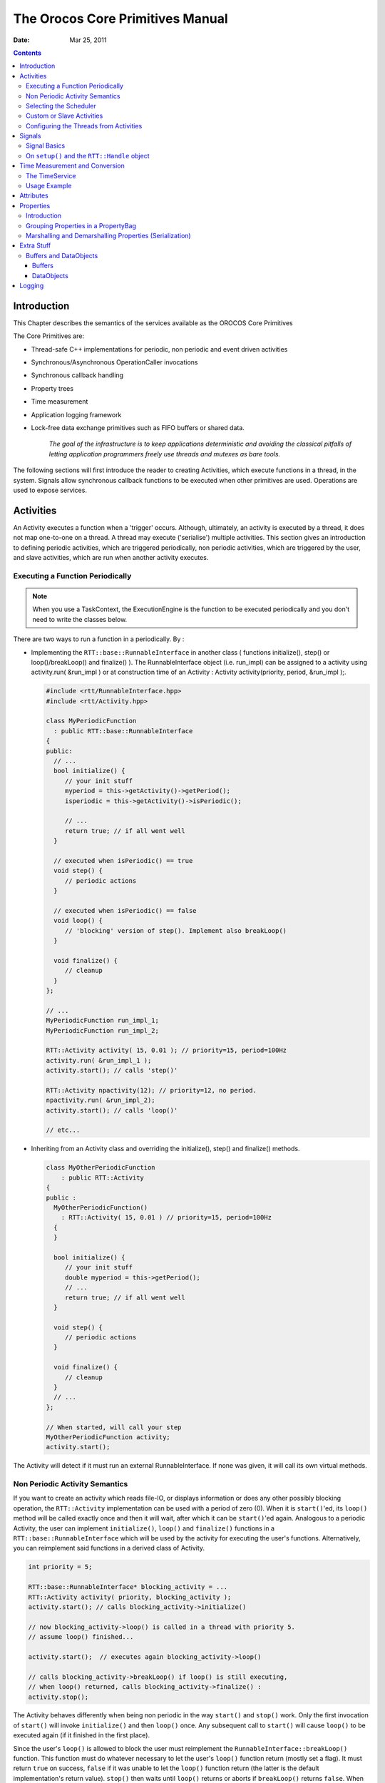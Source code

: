 =================================
The Orocos Core Primitives Manual
=================================

:Date:   Mar 25, 2011

.. contents::
   :depth: 3
..

Introduction
============

This Chapter describes the semantics of the services available as the
OROCOS Core Primitives

The Core Primitives are:

-  Thread-safe C++ implementations for periodic, non periodic and event
   driven activities

-  Synchronous/Asynchronous OperationCaller invocations

-  Synchronous callback handling

-  Property trees

-  Time measurement

-  Application logging framework

-  Lock-free data exchange primitives such as FIFO buffers or shared
   data.

    *The goal of the infrastructure is to keep applications
    deterministic and avoiding the classical pitfalls of letting
    application programmers freely use threads and mutexes as bare
    tools.*

The following sections will first introduce the reader to creating
Activities, which execute functions in a thread, in the system. Signals
allow synchronous callback functions to be executed when other
primitives are used. Operations are used to expose services.

.. _corelib-activities:

Activities
==========

An Activity executes a function when a 'trigger' occurs. Although,
ultimately, an activity is executed by a thread, it does not map
one-to-one on a thread. A thread may execute ('serialise') multiple
activities. This section gives an introduction to defining periodic
activities, which are triggered periodically, non periodic activities,
which are triggered by the user, and slave activities, which are run
when another activity executes.

Executing a Function Periodically
---------------------------------

.. note::

    When you use a TaskContext, the ExecutionEngine is the function to
    be executed periodically and you don't need to write the classes
    below.

There are two ways to run a function in a periodically. By :

-  Implementing the ``RTT::base::RunnableInterface`` in another class (
   functions initialize(), step() or loop()/breakLoop() and finalize()
   ). The RunnableInterface object (i.e. run\_impl) can be assigned to a
   activity using activity.run( &run\_impl ) or at construction time of
   an Activity : Activity activity(priority, period, &run\_impl );.

   .. code-block:: cpp

         #include <rtt/RunnableInterface.hpp>
         #include <rtt/Activity.hpp>

         class MyPeriodicFunction
           : public RTT::base::RunnableInterface
         {
         public:
           // ...
           bool initialize() {
              // your init stuff
              myperiod = this->getActivity()->getPeriod();
              isperiodic = this->getActivity()->isPeriodic();

              // ...
              return true; // if all went well
           }

           // executed when isPeriodic() == true
           void step() {
              // periodic actions
           }

           // executed when isPeriodic() == false
           void loop() {
              // 'blocking' version of step(). Implement also breakLoop()
           }

           void finalize() {
              // cleanup
           }
         };

         // ...
         MyPeriodicFunction run_impl_1;
         MyPeriodicFunction run_impl_2;

         RTT::Activity activity( 15, 0.01 ); // priority=15, period=100Hz
         activity.run( &run_impl_1 );
         activity.start(); // calls 'step()'

         RTT::Activity npactivity(12); // priority=12, no period.
         npactivity.run( &run_impl_2);
         activity.start(); // calls 'loop()'

         // etc...

-  Inheriting from an Activity class and overriding the initialize(),
   step() and finalize() methods.

   .. code-block:: cpp

         class MyOtherPeriodicFunction
             : public RTT::Activity
         {
         public :
           MyOtherPeriodicFunction()
             : RTT::Activity( 15, 0.01 ) // priority=15, period=100Hz
           {
           }

           bool initialize() {
              // your init stuff
              double myperiod = this->getPeriod();
              // ...
              return true; // if all went well
           }

           void step() {
              // periodic actions
           }

           void finalize() {
              // cleanup
           }
           // ...
         };

         // When started, will call your step
         MyOtherPeriodicFunction activity;
         activity.start();

The Activity will detect if it must run an external RunnableInterface.
If none was given, it will call its own virtual methods.

Non Periodic Activity Semantics
-------------------------------

If you want to create an activity which reads file-IO, or displays
information or does any other possibly blocking operation, the
``RTT::Activity`` implementation can be used with a period of zero (0).
When it is ``start()``'ed, its ``loop()`` method will be called exactly once
and then it will wait, after which it can be ``start()``'ed again. Analogous
to a periodic Activity, the user can implement ``initialize()``,
``loop()`` and ``finalize()`` functions in a
``RTT::base::RunnableInterface`` which will be used by the activity for
executing the user's functions. Alternatively, you can reimplement said
functions in a derived class of Activity.

.. code-block:: cpp

      int priority = 5;

      RTT::base::RunnableInterface* blocking_activity = ...
      RTT::Activity activity( priority, blocking_activity );
      activity.start(); // calls blocking_activity->initialize()

      // now blocking_activity->loop() is called in a thread with priority 5.
      // assume loop() finished...

      activity.start();  // executes again blocking_activity->loop()

      // calls blocking_activity->breakLoop() if loop() is still executing,
      // when loop() returned, calls blocking_activity->finalize() :
      activity.stop();

The Activity behaves differently when being non periodic in the way
``start()`` and ``stop()`` work. Only the first invocation of ``start()`` will
invoke ``initialize()`` and then ``loop()`` once. Any subsequent call to ``start()``
will cause ``loop()`` to be executed again (if it finished in the first
place).

Since the user's ``loop()`` is allowed to block the user must reimplement
the ``RunnableInterface::breakLoop()`` function. This function must do
whatever necessary to let the user's ``loop()`` function return (mostly set
a flag). It must return ``true`` on success, ``false`` if it was unable to let
the ``loop()`` function return (the latter is the default implementation's
return value). ``stop()`` then waits until ``loop()`` returns or aborts if
``breakLoop()`` returns ``false``. When successful, ``stop()`` executes the
``finalize()`` function.

Selecting the Scheduler
-----------------------

There are at least two scheduler types in RTT: The real-time scheduler,
ORO\_SCHED\_RT, and the not real-time scheduler, ORO\_SCHED\_OTHER. In
some systems, both may map to the same scheduler.

When a ``RTT::Activity``, it runs in the default 'ORO\_SCHED\_OTHER'
scheduler with the lowest priority. You can specify another priority and
scheduler type, by providing an extra argument during construction. When
a priority is specified, the Activity selects the the ORO\_SCHED\_RT
scheduler.

.. code-block:: cpp

      // Equivalent to Activity my_act(OS::HighestPriority, 0.001) :
      Activity my_act(ORO_SCHED_RT, OS::HighestPriority, 0.001);

      // Run in the default scheduler (not real-time):
      Activity other_act ( 0.01 );


Custom or Slave Activities
--------------------------

If none of the above activity schemes fit you, you can always fall back
on the ``RTT::extras::SlaveActivity``, which lets the user control when
the activity is executed. A special function ``bool execute()`` is
implemented which will execute ``RunnableInterface::step()`` or
``RunnableInterface::loop()`` when called by the user. Three versions of
the ``SlaveActivity`` can be constructed:

.. code-block:: cpp

      #include <rtt/SlaveActivity.hpp>

      // With master
      // a 'master', any ActivityInterface (even SlaveActivity):
      RTT::Activity master_one(9, 0.001 );
      // a 'slave', takes over properties (period,...) of 'master_one':
      RTT::extras::SlaveActivity slave_one( &master_one );

      slave_one.start();   // fail: master not running.
      slave_one.execute(); // fail: slave not running.

      master_one.start();  // start the master.
      slave_one.start();   // ok: master is running.
      slave_one.execute(); // ok: calls step(), repeat...

      // Without master
      // a 'slave' without explicit master, with period of 1KHz.
      RTT::extras::SlaveActivity slave_two( 0.001 );
      // a 'slave' without explicit master, not periodic.
      RTT::extras::SlaveActivity slave_three;

      slave_two.start();   // ok: start periodic without master
      slave_two.execute(); // ok, calls 'step()', repeat...
      slave_two.stop();

      slave_three.start();   // start not periodic.
      slave_three.execute(); // ok, calls 'loop()', may block !
      // if loop() blocks, execute() blocks as well.


Note that although there may be a master, it is still the user's
responsibility to get a pointer to the slave and call ``execute()``.

There is also a ``trigger()`` function for slaves with a non periodic
master. ``trigger()`` will in that case call trigger() upon the master
thread, which will cause it to execute. The master thread is then still
responsible to call execute() on the slave. In constrast, calling
``trigger()`` upon periodic slaves or periodic activities will always
fail. Periodic activities are triggered internally by the elapse of
time.

Configuring the Threads from Activities
---------------------------------------

Each Orocos Activity (periodic, non periodic and event driven) type has
a ``thread()`` method in its interface which gives a non-zero pointer to
a ``RTT::os::ThreadInterface`` object which provides general thread
information such as the priority and periodicity and allows to control
the real-timeness of the thread which runs this activity. A non periodic
activity's thread will return a period of zero.

An ``RTT::base::RunnableInterface`` can get the same information through
the ``this->getActivity()->thread()`` method calls.

This example shows how to manipulate a thread.

.. code-block:: cpp

    #include "rtt/ActivityInterface.hpp"

    using namespace RTT;

    ORO_main( int argc, char** argv)
    {
      // ... create any kind of Activity like above.

      RTT::base::ActivityInterface* act = ...

      // stop the thread and all its activities:
      act->thread()->stop();
      // change the period:
      act->thread()->setPeriod( 0.01 );

      // ORO_SCHED_RT: real-time  ORO_SCHED_OTHER: not real-time.
      act->thread()->setScheduler(ORO_SCHED_RT);

      act->thread()->start();

      // act is running...

      return 0;
    }

Signals
=======

An ``RTT::internal::Signal`` is an object to which one can connect
callback functions. When the Signal is raised, the connected functions
are called one after the other. An Signal can carry data and deliver it
to the function's arguments.

Any kind of function can be connected to the signal as long as it has
the same signature as the Signal. 'Raising', 'firing' or 'emitting' an
Orocos Signal is done by using operator().

Signal Basics
-------------

This example shows how a handler is connected to an Signal.

.. code-block:: cpp

     #include <rtt/internal/Signal.hpp>

     using boost::bind;

     class SafetyStopRobot {
     public:
        void handle_now() {
            std::cout << " Putting the robot in a safe state fast !" << std::endl;
        }
     };

     SafetyStopRobot safety;


Now we will connect the handler function to a signal. Each event-handler
connection is stored in a Handle object, for later reference and
connection management.

.. code-block:: cpp

     // The <..> means the callback functions must be of type "void foo(void)"
     RTT::internal::Signal<void(void)> emergencyStop;
     // Use ready() to see if the event is initialised.
     assert( emergencyStop.ready() );
     RTT::Handle emergencyHandle;
     RTT::Handle notifyHandle;

     // boost::bind is a way to connect the method of an object instance to
     // an event.
     std::cout << "Register appropriate handlers to the Emergency Stop Signal\n";
     emergencyHandle =
       emergencyStop.connect( bind( &SafetyStopRobot::handle_now, &safety));
     assert( emergencyHandle.connected() );

Finally, we emit the event and see how the handler functions are called:

.. code-block:: cpp

     std::cout << "Emit/Call the event\n";
     emergencyStop();

The program will output these messages:

.. code-block:: none

         Register appropriate handlers to the Emergency Stop Signal
         Emit the event
          Putting the robot in a safe state fast !


If you want to find out how boost::bind works, see the Boost `bind
manual <http://www.boost.org/libs/bind/bind.html>`__. You must use bind
if you want to call C++ class member functions to 'bind' the member
function to an object :

.. code-block:: cpp

      ClassName object;
      boost::bind( &ClassName::FunctionName, &object)

Where ClassName::FunctionName must have the same signature as the
Signal. When the Signal is called,

.. code-block:: cpp

      object->FunctionName( args )

is executed by the Signal.

When you want to call free ( C ) functions, you do not need bind :

.. code-block:: cpp

      Signal<void(void)> event;
      void foo() { ... }
      event.connect( &foo );

You must choose the type of ``RTT::internal::Signal`` upon construction.
This can no longer be changed once the ``RTT::internal::Signal`` is
created. If the type changes, the event() method must given other
arguments. For example :

.. code-block:: cpp

      RTT::internal::Signal<void(void)> e_1;
      e_1();

      RTT::internal::Signal<void(int)>  e_2;
      e_2( 3 );

      RTT::internal::Signal<void(double,double,double)>  positionSignal;
      positionSignal( x, y, z);

Furthermore, you need to setup the connect call differently if the
Signal carries one or more arguments :

.. code-block:: cpp

      SomeClass someclass;

      Signal<void(int, float)> event;

      // notice that for each Signal argument, you need to supply _1, _2, _3, etc...
      event.connect( boost::bind( &SomeClass::foo, someclass, _1, _2 ) );

      event( 1, 2.0 );

.. important::

    The return type of callbacks is ignored and can not be recovered.


On ``setup()`` and the ``RTT::Handle`` object
---------------------------------------------


Signal connections can be managed by using a Handle which both
``connect()`` and ``setup()`` return :

.. code-block:: cpp

      RTT::internal::Signal<void(int, float)> event;
      RTT::Handle eh;

      // store the connection in 'eh'
      eh = event.connect( ... );
      assert( eh.connected() );

      // disconnect the function(s) :
      eh.disconnect();
      assert( !eh.connected() );

      // reconnect the function(s) :
      eh.connect();
      // connected again !


Handle objects can be copied and will all show the same status. To have
a connection setup, but not connected, one can write :

.. code-block:: cpp

      RTT::internal::Signal<void(int, float)> event;
      RTT::Handle eh;

      // setup : store the connection in 'eh'
      eh = event.setup( ... );
      assert( !eh.connected() );

      // now connect the function(s) :
      eh.connect();
      assert( eh.connected() );  // connected !


If you do not store the connection of setup(), the connection will never
be established and no memory is leaked. If you do not use 'eh' to
connect and destroy this object, the connection is also cleaned up. If
you use 'eh' to connect and then destroy 'eh', you can never terminate
the connection, except by destroying the Signal itself.

Time Measurement and Conversion
===============================

The TimeService
---------------

The ``RTT::os::TimeService`` is implemented using the Singleton design
pattern. You can query it for the current (virtual) time in clock ticks
or in seconds. The idea here is that it is responsible for synchronising
with other (distributed) cores, for doing, for example compliant motion
with two robots. This functionality is not yet implemented though.

When the ``RTT::extras::SimulationThread`` is used and started, it will
change the TimeService's clock with each period ( to simulate time
progress). Also other threads (!) In the system will notice this change,
but time is guaranteed to increase monotonously.

Usage Example
-------------

Also take a look at the interface documentation.

.. code-block:: cpp

      #include <rtt/os/TimeService.hpp>
      #include <rtt/Time.hpp>

      TimeService::ticks timestamp = RTT::os::TimeService::Instance()->getTicks();
      //...

      Seconds elapsed = TimeService::Instance()->secondsSince( timestamp );

.. _corelib-attributes:

Attributes
==========

Attributes are class members which contain a (constant) value. Orocos
can manipulate a classes attribute when it is wrapped in an
``RTT::Attribute`` class. This storage allows it to be read by the
scripting engine, to be displayed on screen or manipulated over a
network connection.

The advantages of this class come clear when building Orocos Components,
since it allows a component to make internal data to its scripts.

.. code-block:: cpp

      // an attribute, representing a double of value 1.0:
      RTT::Attribute<double> myAttr(1.0);
      myAttr.set( 10.9 );
      double a = myAttr.get();

      // read-only attribute:
      RTT::Constant<double> pi(3.14);
      double p = pi.get();

.. _corelib-properties:

Properties
==========

Properties are more powerful than attributes (above) since they can be
stored to an XML format, be hierarchically structured and allow complex
configuration.

Introduction
------------

Orocos provides configuration by properties through the
``RTT::Property`` class. They are used to store primitive data (float,
strings,...) in a hierarchies (using ``RTT::PropertyBag``). A Property
can be changed by the user and has immediate effect on the behaviour of
the program. Changing parameters of an algorithm is a good example where
properties can be used. Each parameter has a value, a name and a
description. The user can ask any PropertyBag for its contents and
change the values as they see fit. Java for example presents a Property
API. The Doxygen Property API should provide enough information for
successfully using them in your Software Component.

.. note::

    Reading and writing a properties value can be done in real-time.
    Every other transaction, like marshaling (writing to disk),
    demarshaling (reading from disk) or building the property is not a
    real-time operation.

..

.. code-block:: cpp

      // a property, representing a double of value 1.0:

      RTT::Property<double> myProp("Parameter A","A demo parameter", 1.0); // not real-time !
      myProp = 10.9; // real-time
      double a = myProp.get(); // real-time

Properties are mainly used for two purposes. First, they allow an
external entity to browse their contents, as they can form hierarchies
using PropertyBags. Second, they can be written to screen, disk, or any
kind of stream and their contents can be restored later on, for example
after a system restart. The next sections give a short introduction to
these two usages.

Grouping Properties in a PropertyBag
------------------------------------

First of all, a ``RTT::PropertyBag`` is not the owner of the properties
it owns, it merely keeps track of them, it defines a logical group of
properties belonging together. Thus when you delete a bag, the
properties in it are not deleted, when you clone() a bag, the properties
are not cloned themselves. PropertyBag is thus a container of pointers
to Property objects.

If you want to duplicate the contents of a PropertyBag or perform
recursive operations on a bag, you can use the helper functions we
created and which are defined in ``PropertyBag.hpp`` (see Doxygen
documentation). These operations are however, most likely not real-time.

.. note

    When you want to put a PropertyBag into another PropertyBag, you
    need to make a Property<PropertyBag> and insert that property into
    the first bag.

Use add to add Properties to a bag and getProperty(name) to mirror a
``RTT::Property``\ <T>. Mirroring allows you to change and read a
property which is stored in a PropertyBag: the property object's value
acts like the original. The name and description are not mirrored, only
copied upon initialisation:

.. code-block

      RTT::PropertyBag bag;
      RTT::Property<double> w("Weight", "in kilograms", 70.5 );
      RTT::Property<int> pc("PostalCode", "", 3462 );

      struct BirthDate {
         BirthDate(int d, month m, int y) : day(d), month(m), year(y) {}
         int day;
         enum { jan, feb, mar, apr, may, jun, jul, aug, sep, oct, nov, dec} month;
         int year;
      };

      RTT::Property<BirthDate> bd("BirthDate", " in 'BirthDate' format", BirthDate(1, apr, 1977));

      bag.add( &w );
      bag.add( &pc );
      bag.add( &bd );

      // setup mirrors:
      RTT::Property<double> weight = bag.getProperty("Weight");
      assert( weight.ready() );

      // values are mirrored:
      assert( weight.get() == w.get() );
      weight.set( 90.3 );
      assert( weight.get() == w.get() );

      RTT::Property<BirthDate> bd_bis;
      assert( ! bd_bis.ready() );

      bd_bis = bag.getProperty("BirthDate");
      assert( bd_bis.ready() );

      // descriptions and names are not mirrored:
      assert( bd_bis.getName() == bd.getName() );
      bd_bis.setName("Date2");
      assert( bd_bis.getName() != bd.getName() );

Marshalling and Demarshalling Properties (Serialization)
--------------------------------------------------------

Marshalling is converting a property C++ object to a format suitable for
transportation or storage, like XML. Demarshalling reconstructs the
property again from the stored format. In Orocos, the
``RTT::marsh::Marshaller`` interface defines how properties can be
marshalled. The available marshallers (property to file) in Orocos are
the ``RTT::marsh::TinyMarshaller``, ``RTT::marsh::XMLMarshaller``,
``RTT::marsh::XMLRPCMarshaller``, ``RTT::marsh::INIMarshaller`` and the
RTT::marsh::CPFMarshaller (only if Xerces is available).

The inverse operation (file to property) is currently supported by two
demarshallers: ``RTT::marsh::TinyDemarshaller`` and the
RTT::marsh::CPFDemarshaller (only if Xerces is available). They
implement the ``RTT::marsh::Demarshaller`` interface.

The (de-)marshallers know how to convert native C++ types, but if you
want to store your own classes in a Property ( like ``BirthDate`` in the
example above ), the class must be added to the Orocos type system.

In order to read/write portably (XML) files, use the
``RTT::marsh::PropertyMarshaller`` and
``RTT::marsh::PropertyDemarshaller`` classes which use the default
marshaller behind the scenes.

Extra Stuff
===========

Buffers and DataObjects
-----------------------

The difference between Buffers and DataObjects is that DataObjects
always contain a single value, while buffers may be empty, full or
contain a number of values. Thus a ``RTT::internal::DataObject`` always
returns the last value written (and a write always succeeds), while a
buffer may implement a FIFO queue to store all written values (and thus
can get full).

Buffers
~~~~~~~

The ``RTT::base::BufferInterface``\ <T> provides the interface for
Orocos buffers. Currently the ``RTT::base::BufferLockFree``\ <T> is a
typed buffer of type *T* and works as a FIFO queue for storing elements
of type T. It is lock-free, non blocking and read and writes happen in
bounded time. It is not subject to priority inversions.

.. code-block:: cpp

      #include <rtt/BufferLockFree.hpp>

      // A Buffer may also contain a class, instead of the simple
      // double in this example
      // A buffer with size 10:
      RTT::base::BufferLockFree<double> my_Buf( 10 );
      if ( my_Buf.Push( 3.14 ) ) {
         // ok. not full.
      }
      double  contents;
      if ( my_Buf.Pop( contents ) ) {
         // ok. not empty.
         // contents == 3.14
      }

Both ``Push()`` and ``Pop()`` return a boolean to indicate failure or
success.

DataObjects
~~~~~~~~~~~

The data inside the ``RTT::base::DataObject``\ s can be any valid C++
type, so mostly people use classes or structs, because these carry more
semantics than just (vectors of) doubles. The default constructor of the
data is called when the DataObject is constructed. Here is an example of
creating and using a DataObject :

.. code-block:: cpp

      #include <rtt/DataObjectInterfaces.hpp>

      // A DataObject may also contain a class, instead of the simple
      // double in this example
      RTT::base::DataObjectLockFree<double> my_Do("MyData");
      my_Do.Set( 3.14 );
      double  contents;
      my_Do.Get( contents );   // contents == 3.14
      contents  = my_Do.Get(); // equivalent

The virtual ``RTT::base::DataObjectInterface`` interface provides the
``Get()`` and ``Set()`` methods that each DataObject must have.
Semantically, ``Set()`` and ``Get()`` copy all contents of the
DataObject.

Logging
=======

Orocos applications can have pretty complex start-up and initialisation
code. A logging framework, using ``RTT::Logger`` helps to track what
your program is doing.

.. note::

    Logging can only be done in the non-real-time parts of your
    application, thus not in the Real-time Periodic Activities !

There are currently 8 log levels :

+-----------------+--------------------+----------------------------------------------------------------------------------------------------------------------------+
| ORO\_LOGLEVEL   | Logger::enum       | Description                                                                                                                |
+=================+====================+============================================================================================================================+
| -1              | na                 | Completely disable logging                                                                                                 |
+-----------------+--------------------+----------------------------------------------------------------------------------------------------------------------------+
| 0               | Logger::Never      | Never log anything (to console)                                                                                            |
+-----------------+--------------------+----------------------------------------------------------------------------------------------------------------------------+
| 1               | Logger::Fatal      | Only log Fatal errors. System will abort immediately.                                                                      |
+-----------------+--------------------+----------------------------------------------------------------------------------------------------------------------------+
| 2               | Logger::Critical   | Only log Critical or worse errors. System may abort shortly after.                                                         |
+-----------------+--------------------+----------------------------------------------------------------------------------------------------------------------------+
| 3               | Logger::Error      | Only log Errors or worse errors. System will come to a safe stop.                                                          |
+-----------------+--------------------+----------------------------------------------------------------------------------------------------------------------------+
| 4               | Logger::Warning    | [Default] Only log Warnings or worse errors. System will try to resume anyway.                                             |
+-----------------+--------------------+----------------------------------------------------------------------------------------------------------------------------+
| 5               | Logger::Info       | Only log Info or worse errors. Informative messages.                                                                       |
+-----------------+--------------------+----------------------------------------------------------------------------------------------------------------------------+
| 6               | Logger::Debug      | Only log Debug or worse errors. Debug messages.                                                                            |
+-----------------+--------------------+----------------------------------------------------------------------------------------------------------------------------+
| 7               | Logger::RealTime   | Log also messages from possibly Real-Time contexts. Needs to be confirmed by a function call to Logger::allowRealTime().   |
+-----------------+--------------------+----------------------------------------------------------------------------------------------------------------------------+

Table: Logger Log Levels

You can change the amount of log info printed on your console by setting
the environment variable ORO\_LOGLEVEL to one of the above numbers :

.. code-block:: bash

      export ORO_LOGLEVEL=5

The default is level 4, thus only warnings and errors are printed.

The *minimum* log level for the ``orocos.log`` file is ``Logger::Info``.
It will get more verbose if you increase ORO\_LOGLEVEL, but will not go
below Info. This file is always created if the logging infrastructure is
used. You can inspect this file if you want to know the most useful
information of what is happening inside Orocos.

If you want to disable logging completely, use

.. code-block:: bash

    export ORO_LOGLEVEL=-1

before you start your program.

For using the ``RTT::Logger`` class in your own application, consult the
API documentation.

.. code-block:: cpp

      #include <rtt/Logger.hpp>

      Logger::In in("MyModule");
      log( Error ) << "An error Occured : " << 333 << "." << endlog();
      log( Debug ) << debugstring << data << endlog();
      log() << " more debug info." << data << endlog();
      log() << "A warning." << endlog( Warning );

As you can see, the Logger can be used like the standard C++ input
streams. You may change the Log message's level using the LogLevel enums
in front (using log() ) or at the end (using endlog()) of the log
message. When no log level is specified, the previously set level is
used. The above message could result in :

.. code-block:: none

      0.123 [ ERROR  ][MyModule] An error Occured : 333
      0.124 [ Debug  ][MyModule] <contents of debugstring and data >
      0.125 [ Debug  ][MyModule]  more debug info. <...data...>
      0.125 [ WARNING][MyModule] A warning.
